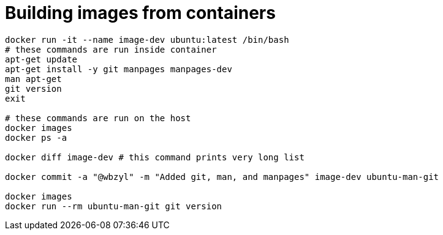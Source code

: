# Building images from containers
:source-highlighter: pygments
:pygments-style: manni
:icons: font
:figure-caption!:

[source,bash]
----
docker run -it --name image-dev ubuntu:latest /bin/bash
# these commands are run inside container
apt-get update
apt-get install -y git manpages manpages-dev
man apt-get
git version
exit

# these commands are run on the host
docker images
docker ps -a

docker diff image-dev # this command prints very long list

docker commit -a "@wbzyl" -m "Added git, man, and manpages" image-dev ubuntu-man-git

docker images
docker run --rm ubuntu-man-git git version
----
